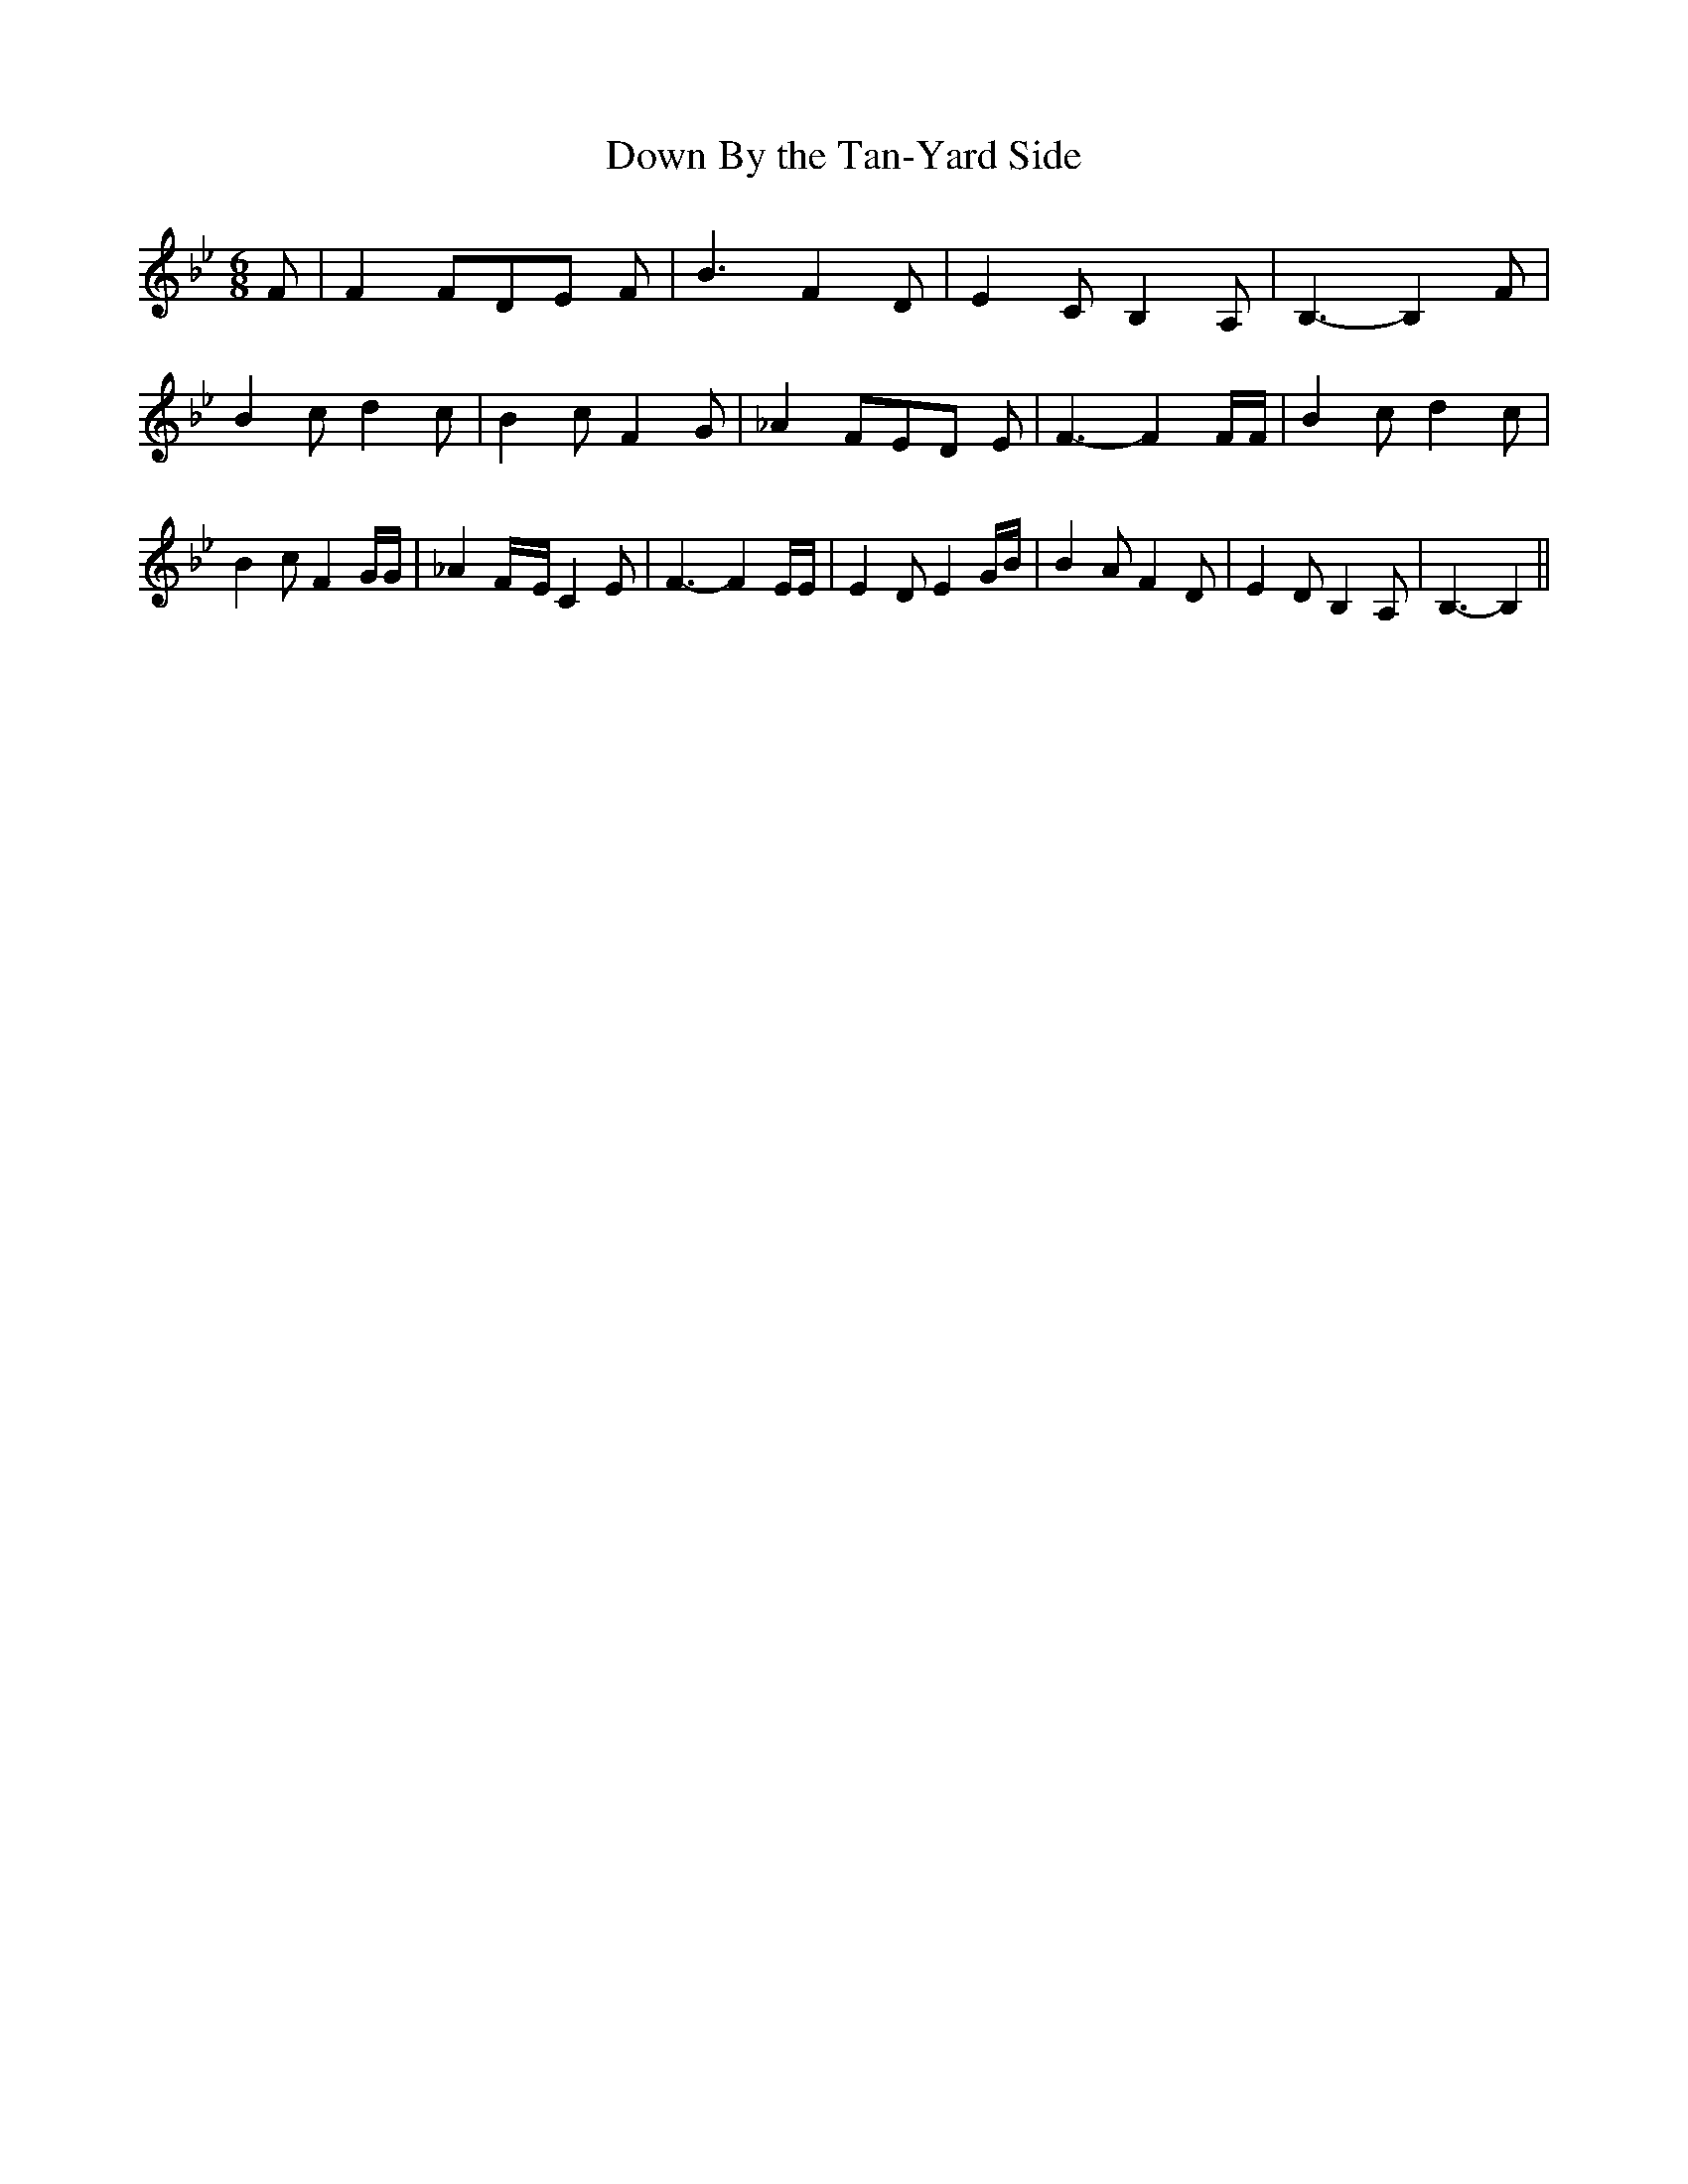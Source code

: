 % Generated more or less automatically by swtoabc by Erich Rickheit KSC
X:1
T:Down By the Tan-Yard Side
M:6/8
L:1/4
K:Bb
 F/2| F F/2D/2-E/2 F/2| B3/2 F D/2| E C/2 B, A,/2| B,3/2- B, F/2| B c/2 d c/2|\
 B c/2 F G/2| _A F/2E/2-D/2 E/2| F3/2- F F/4F/4| B c/2 d c/2| B c/2 F G/4G/4|\
 _AF/4-E/4 C E/2| F3/2- F E/4E/4| E D/2 E G/4B/4| B A/2 F D/2| E D/2 B, A,/2|\
 B,3/2- B,||

